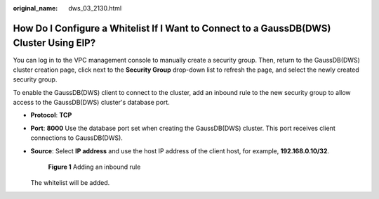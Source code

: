 :original_name: dws_03_2130.html

.. _dws_03_2130:

How Do I Configure a Whitelist If I Want to Connect to a GaussDB(DWS) Cluster Using EIP?
========================================================================================

You can log in to the VPC management console to manually create a security group. Then, return to the GaussDB(DWS) cluster creation page, click |image1| next to the **Security Group** drop-down list to refresh the page, and select the newly created security group.

To enable the GaussDB(DWS) client to connect to the cluster, add an inbound rule to the new security group to allow access to the GaussDB(DWS) cluster's database port.

-  **Protocol**: **TCP**

-  **Port**: **8000** Use the database port set when creating the GaussDB(DWS) cluster. This port receives client connections to GaussDB(DWS).

-  **Source**: Select **IP address** and use the host IP address of the client host, for example, **192.168.0.10/32**.


   .. figure:: /_static/images/en-us_image_0000001330488876.png
      :alt: **Figure 1** Adding an inbound rule

      **Figure 1** Adding an inbound rule

   The whitelist will be added.

.. |image1| image:: /_static/images/en-us_image_0000001381609449.png
